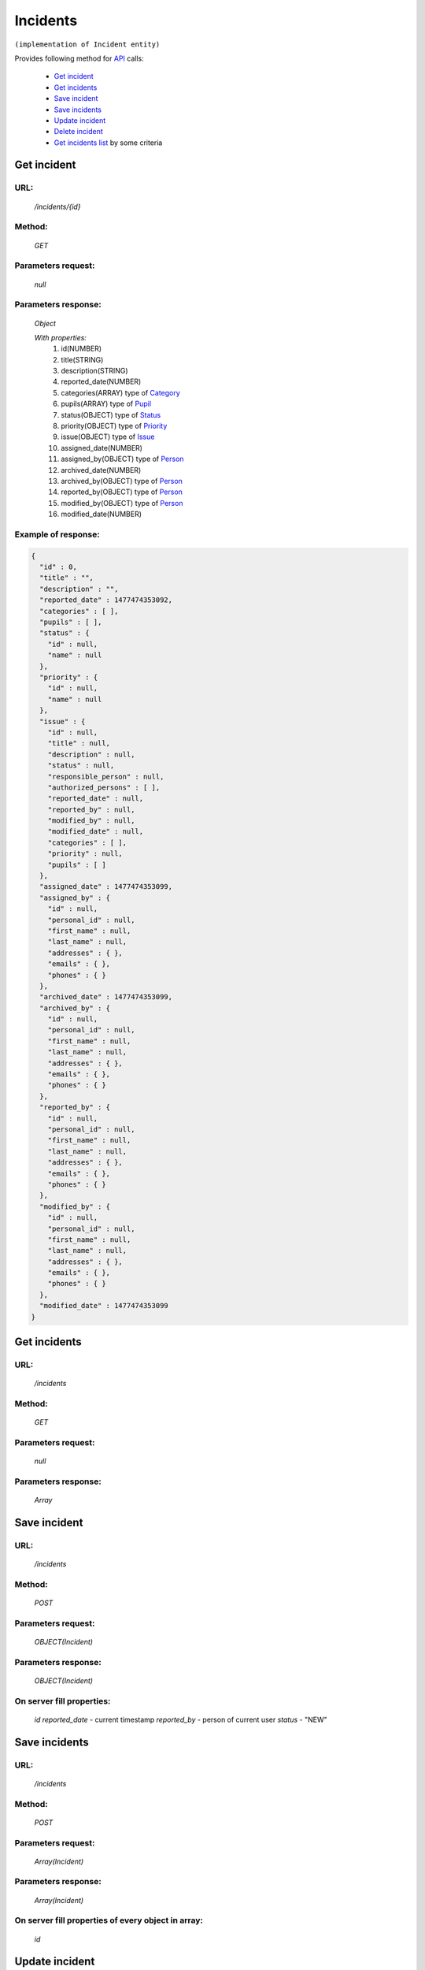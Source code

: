 Incidents
=========

``(implementation of Incident entity)``

Provides following method for `API <index.html>`_ calls:

    * `Get incident`_
    * `Get incidents`_
    * `Save incident`_
    * `Save incidents`_
    * `Update incident`_
    * `Delete incident`_
    * `Get incidents list`_ by some criteria

.. _`Get incident`:

Get incident
------------

URL:
~~~~
    */incidents/{id}*

Method:
~~~~~~~
    *GET*

Parameters request:
~~~~~~~~~~~~~~~~~~~
    *null*

Parameters response:
~~~~~~~~~~~~~~~~~~~~
    *Object*

    *With properties:*
        #. id(NUMBER)
        #. title(STRING)
        #. description(STRING)
        #. reported_date(NUMBER)
        #. categories(ARRAY)
           type of `Category <http://docs.ivis.se/en/latest/api/category.html>`_
        #. pupils(ARRAY)
           type of `Pupil <http://docs.ivis.se/en/latest/api/pupil.html>`_
        #. status(OBJECT)
           type of `Status <http://docs.ivis.se/en/latest/api/status.html>`_
        #. priority(OBJECT)
           type of `Priority <http://docs.ivis.se/en/latest/api/priority.html>`_
        #. issue(OBJECT)
           type of `Issue <http://docs.ivis.se/en/latest/api/issue.html>`_
        #. assigned_date(NUMBER)
        #. assigned_by(OBJECT)
           type of `Person <http://docs.ivis.se/en/latest/api/person.html>`_
        #. archived_date(NUMBER)
        #. archived_by(OBJECT)
           type of `Person <http://docs.ivis.se/en/latest/api/person.html>`_
        #. reported_by(OBJECT)
           type of `Person <http://docs.ivis.se/en/latest/api/person.html>`_
        #. modified_by(OBJECT)
           type of `Person <http://docs.ivis.se/en/latest/api/person.html>`_
        #. modified_date(NUMBER)

Example of response:
~~~~~~~~~~~~~~~~~~~~

.. code-block:: json

    {
      "id" : 0,
      "title" : "",
      "description" : "",
      "reported_date" : 1477474353092,
      "categories" : [ ],
      "pupils" : [ ],
      "status" : {
        "id" : null,
        "name" : null
      },
      "priority" : {
        "id" : null,
        "name" : null
      },
      "issue" : {
        "id" : null,
        "title" : null,
        "description" : null,
        "status" : null,
        "responsible_person" : null,
        "authorized_persons" : [ ],
        "reported_date" : null,
        "reported_by" : null,
        "modified_by" : null,
        "modified_date" : null,
        "categories" : [ ],
        "priority" : null,
        "pupils" : [ ]
      },
      "assigned_date" : 1477474353099,
      "assigned_by" : {
        "id" : null,
        "personal_id" : null,
        "first_name" : null,
        "last_name" : null,
        "addresses" : { },
        "emails" : { },
        "phones" : { }
      },
      "archived_date" : 1477474353099,
      "archived_by" : {
        "id" : null,
        "personal_id" : null,
        "first_name" : null,
        "last_name" : null,
        "addresses" : { },
        "emails" : { },
        "phones" : { }
      },
      "reported_by" : {
        "id" : null,
        "personal_id" : null,
        "first_name" : null,
        "last_name" : null,
        "addresses" : { },
        "emails" : { },
        "phones" : { }
      },
      "modified_by" : {
        "id" : null,
        "personal_id" : null,
        "first_name" : null,
        "last_name" : null,
        "addresses" : { },
        "emails" : { },
        "phones" : { }
      },
      "modified_date" : 1477474353099
    }

.. _`Get incidents`:

Get incidents
-------------

URL:
~~~~
    */incidents*

Method:
~~~~~~~
    *GET*

Parameters request:
~~~~~~~~~~~~~~~~~~~
    *null*

Parameters response:
~~~~~~~~~~~~~~~~~~~~
    *Array*

.. seealso::

    Array consists of objects from `Get incident`_ method

Save incident
-------------

URL:
~~~~
    */incidents*

Method:
~~~~~~~
    *POST*

Parameters request:
~~~~~~~~~~~~~~~~~~~
    *OBJECT(Incident)*


Parameters response:
~~~~~~~~~~~~~~~~~~~~
    *OBJECT(Incident)*

On server fill properties:
~~~~~~~~~~~~~~~~~~~~~~~~~~
    *id*
    *reported_date* - current timestamp
    *reported_by* - person of current user
    *status* - "NEW"

Save incidents
--------------

URL:
~~~~
    */incidents*

Method:
~~~~~~~
    *POST*

Parameters request:
~~~~~~~~~~~~~~~~~~~
    *Array(Incident)*

Parameters response:
~~~~~~~~~~~~~~~~~~~~
    *Array(Incident)*
On server fill properties of every object in array:
~~~~~~~~~~~~~~~~~~~~~~~~~~~~~~~~~~~~~~~~~~~~~~~~~~~
    *id*

.. _`Update incident`:

Update incident
---------------

URL:
~~~~
    */incidents/{id}*

Method:
~~~~~~~
    *PUT*

Parameters request:
~~~~~~~~~~~~~~~~~~~
    *OBJECT(Incident)*

Parameters response:
~~~~~~~~~~~~~~~~~~~~
    *OBJECT(Incident)*

On server fill properties:
~~~~~~~~~~~~~~~~~~~~~~~~~~
    *modified_date* - current timestamp
    *modified_by* - person of current user

.. note::

    property will be updated, if you don't want update property it need set null

.. _`Delete incident`:

Delete incident
---------------

URL:
~~~~
    */incidents/{id}*

Method:
~~~~~~~
    *DELETE*

Parameters request:
~~~~~~~~~~~~~~~~~~~
    *null*

Parameters response:
~~~~~~~~~~~~~~~~~~~~
    *OBJECT(Incident)*

.. note::

    you receive deleted object

.. _`Get incidents list`:

Get incidents list
------------------

URL:
~~~~
    */incidents*

Method:
~~~~~~~
    *GET*

Parameters request:
~~~~~~~~~~~~~~~~~~~
    * *search_text*
    * *order_by*

Parameters response:
~~~~~~~~~~~~~~~~~~~~
    *Array*

.. note::

    Now required for order_by only "title" and search criteria also title. Search mechanism use contain.



























